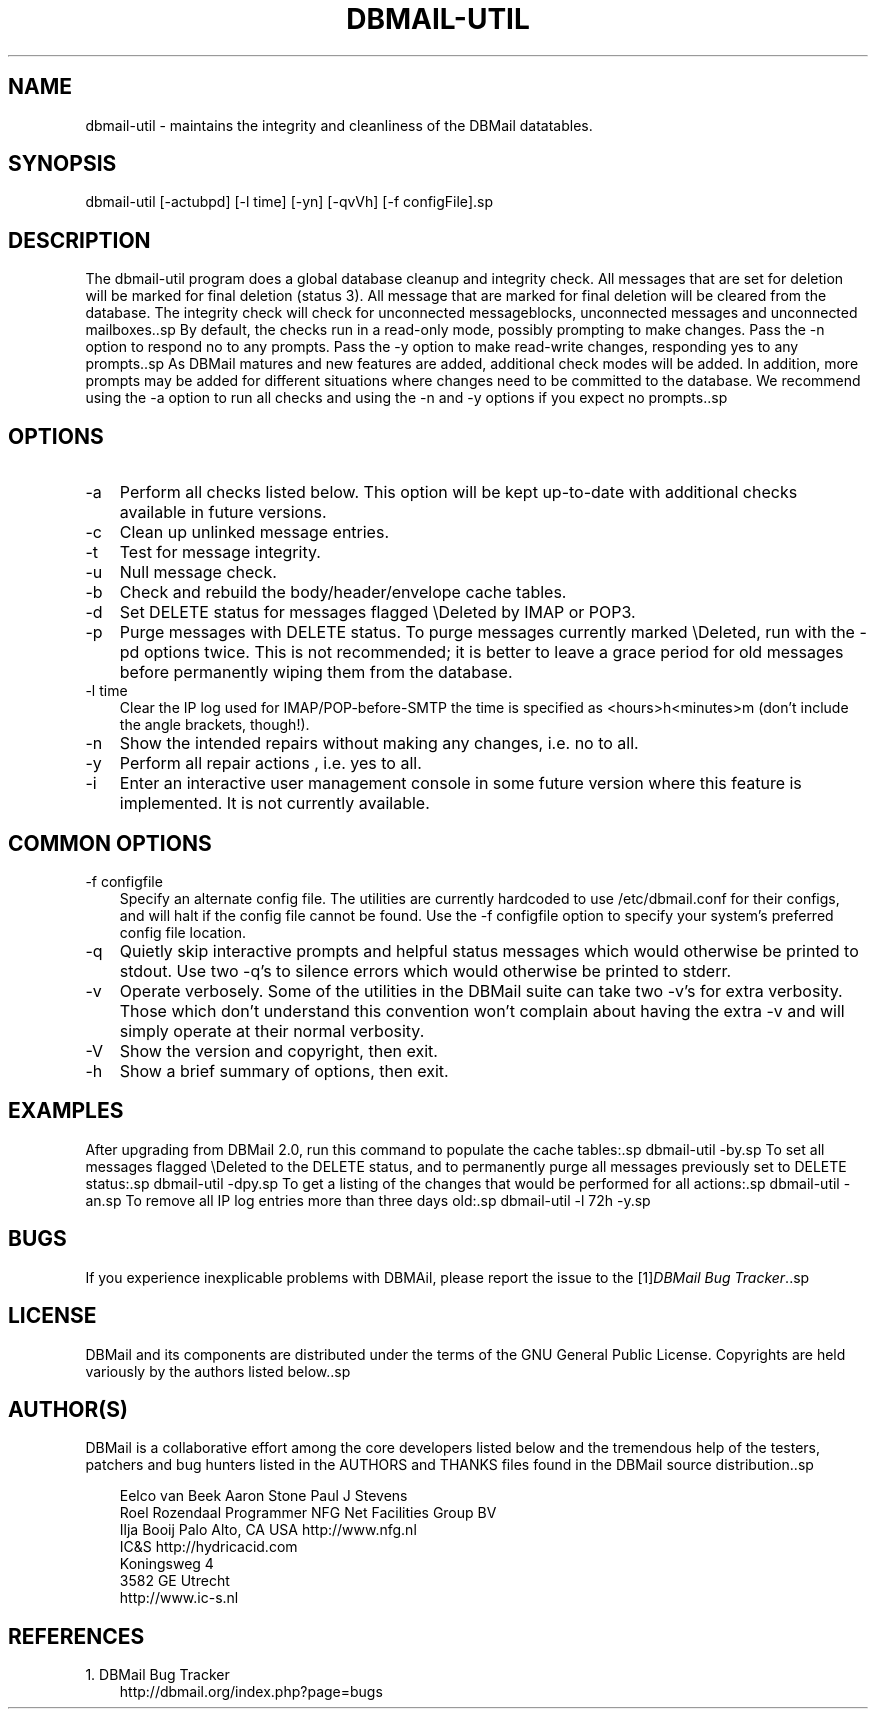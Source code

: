 .\"     Title: dbmail\-util
.\"    Author: 
.\" Generator: DocBook XSL Stylesheets v1.70.1 <http://docbook.sf.net/>
.\"      Date: 01/12/2007
.\"    Manual: 
.\"    Source: 
.\"
.TH "DBMAIL\-UTIL" "8" "01/12/2007" "" ""
.\" disable hyphenation
.nh
.\" disable justification (adjust text to left margin only)
.ad l
.SH "NAME"
dbmail\-util \- maintains the integrity and cleanliness of the DBMail datatables.
.SH "SYNOPSIS"
dbmail\-util [\-actubpd] [\-l time] [\-yn] [\-qvVh] [\-f configFile].sp
.SH "DESCRIPTION"
The dbmail\-util program does a global database cleanup and integrity check. All messages that are set for deletion will be marked for final deletion (status 3). All message that are marked for final deletion will be cleared from the database. The integrity check will check for unconnected messageblocks, unconnected messages and unconnected mailboxes..sp
By default, the checks run in a read\-only mode, possibly prompting to make changes. Pass the \-n option to respond no to any prompts. Pass the \-y option to make read\-write changes, responding yes to any prompts..sp
As DBMail matures and new features are added, additional check modes will be added. In addition, more prompts may be added for different situations where changes need to be committed to the database. We recommend using the \-a option to run all checks and using the \-n and \-y options if you expect no prompts..sp
.SH "OPTIONS"
.TP 3n
\-a
Perform all checks listed below. This option will be kept up\-to\-date with additional checks available in future versions.
.TP 3n
\-c
Clean up unlinked message entries.
.TP 3n
\-t
Test for message integrity.
.TP 3n
\-u
Null message check.
.TP 3n
\-b
Check and rebuild the body/header/envelope cache tables.
.TP 3n
\-d
Set DELETE status for messages flagged \\Deleted by IMAP or POP3.
.TP 3n
\-p
Purge messages with DELETE status. To purge messages currently marked \\Deleted, run with the \-pd options twice. This is not recommended; it is better to leave a grace period for old messages before permanently wiping them from the database.
.TP 3n
\-l time
Clear the IP log used for IMAP/POP\-before\-SMTP the time is specified as <hours>h<minutes>m (don't include the angle brackets, though!).
.TP 3n
\-n
Show the intended repairs without making any changes, i.e. no to all.
.TP 3n
\-y
Perform all repair actions , i.e. yes to all.
.TP 3n
\-i
Enter an interactive user management console in some future version where this feature is implemented. It is not currently available.
.SH "COMMON OPTIONS"
.TP 3n
\-f configfile
Specify an alternate config file. The utilities are currently hardcoded to use /etc/dbmail.conf for their configs, and will halt if the config file cannot be found. Use the \-f configfile option to specify your system's preferred config file location.
.TP 3n
\-q
Quietly skip interactive prompts and helpful status messages which would otherwise be printed to stdout. Use two \-q's to silence errors which would otherwise be printed to stderr.
.TP 3n
\-v
Operate verbosely. Some of the utilities in the DBMail suite can take two \-v's for extra verbosity. Those which don't understand this convention won't complain about having the extra \-v and will simply operate at their normal verbosity.
.TP 3n
\-V
Show the version and copyright, then exit.
.TP 3n
\-h
Show a brief summary of options, then exit.
.SH "EXAMPLES"
After upgrading from DBMail 2.0, run this command to populate the cache tables:.sp
dbmail\-util \-by.sp
To set all messages flagged \\Deleted to the DELETE status, and to permanently purge all messages previously set to DELETE status:.sp
dbmail\-util \-dpy.sp
To get a listing of the changes that would be performed for all actions:.sp
dbmail\-util \-an.sp
To remove all IP log entries more than three days old:.sp
dbmail\-util \-l 72h \-y.sp
.SH "BUGS"
If you experience inexplicable problems with DBMAil, please report the issue to the [1]\&\fIDBMail Bug Tracker\fR..sp
.SH "LICENSE"
DBMail and its components are distributed under the terms of the GNU General Public License. Copyrights are held variously by the authors listed below..sp
.SH "AUTHOR(S)"
DBMail is a collaborative effort among the core developers listed below and the tremendous help of the testers, patchers and bug hunters listed in the AUTHORS and THANKS files found in the DBMail source distribution..sp
.sp
.RS 3n
.nf
Eelco van Beek      Aaron Stone            Paul J Stevens
Roel Rozendaal      Programmer             NFG Net Facilities Group BV
Ilja Booij          Palo Alto, CA USA      http://www.nfg.nl
IC&S                http://hydricacid.com
Koningsweg 4
3582 GE Utrecht
http://www.ic\-s.nl
.fi
.RE
.SH "REFERENCES"
.TP 3
1.\ DBMail Bug Tracker
\%http://dbmail.org/index.php?page=bugs

